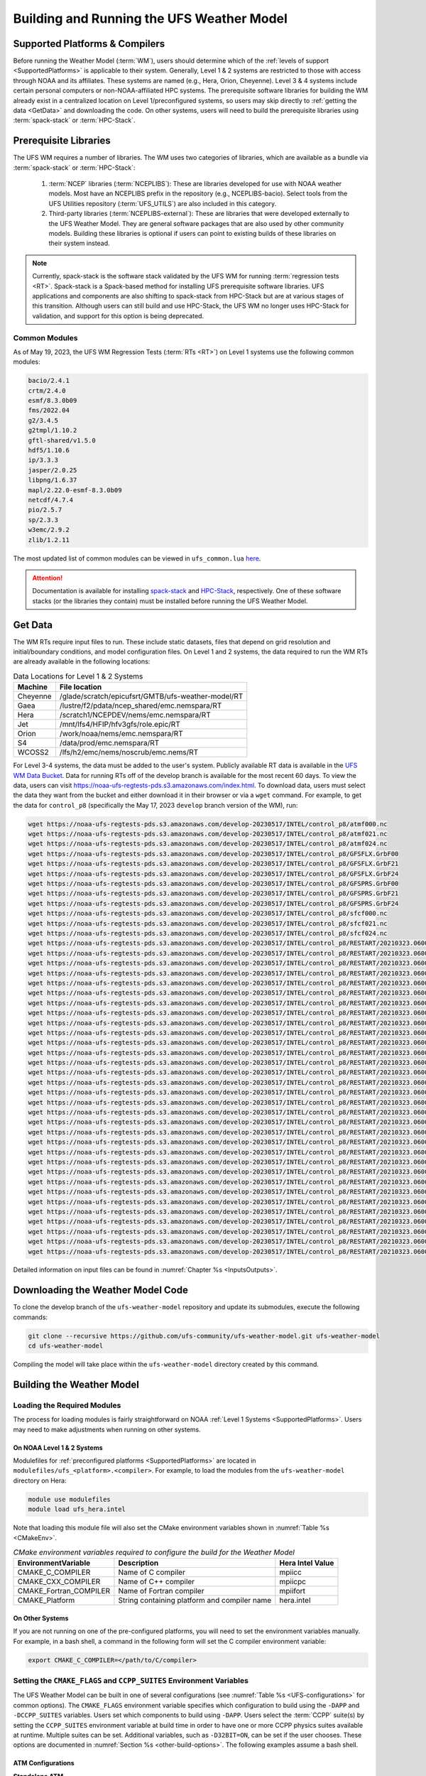 .. _BuildingAndRunning:

******************************************
Building and Running the UFS Weather Model
******************************************

===================================
Supported Platforms & Compilers
===================================
Before running the Weather Model (:term:`WM`), users should determine which of the 
:ref:`levels of support <SupportedPlatforms>` 
is applicable to their system. Generally, Level 1 & 2 systems are restricted to those with access 
through NOAA and its affiliates. These systems are named (e.g., Hera, Orion, Cheyenne). 
Level 3 & 4 systems include certain personal computers or non-NOAA-affiliated HPC systems. 
The prerequisite software libraries for building the WM already exist in a centralized location on Level 1/preconfigured 
systems, so users may skip directly to :ref:`getting the data <GetData>` and downloading the code. 
On other systems, users will need to build the prerequisite libraries using :term:`spack-stack` or :term:`HPC-Stack`. 

=======================
Prerequisite Libraries
=======================

The UFS WM requires a number of libraries.
The WM uses two categories of libraries, which are available as a bundle via 
:term:`spack-stack` or :term:`HPC-Stack`:

   #. :term:`NCEP` libraries (:term:`NCEPLIBS`): These are libraries developed for use with NOAA weather models.
      Most have an NCEPLIBS prefix in the repository (e.g., NCEPLIBS-bacio). Select tools from the UFS
      Utilities repository (:term:`UFS_UTILS`) are also included in this category. 

   #. Third-party libraries (:term:`NCEPLIBS-external`): These are libraries that were developed externally to
      the UFS Weather Model. They are general software packages that are also used by other community models. 
      Building these libraries is optional if users can point to existing builds of these libraries on their system
      instead. 

.. note::
   Currently, spack-stack is the software stack validated by the UFS WM for running 
   :term:`regression tests <RT>`. Spack-stack is a Spack-based method for installing UFS 
   prerequisite software libraries. UFS applications and components are also shifting to 
   spack-stack from HPC-Stack but are at various stages of this transition. 
   Although users can still build and use HPC-Stack, the UFS WM no longer uses HPC-Stack 
   for validation, and support for this option is being deprecated. 

----------------
Common Modules
----------------

As of May 19, 2023, the UFS WM Regression Tests (:term:`RTs <RT>`) on Level 1 systems use the following common modules: 

.. code-block:: console

   bacio/2.4.1
   crtm/2.4.0
   esmf/8.3.0b09
   fms/2022.04
   g2/3.4.5
   g2tmpl/1.10.2
   gftl-shared/v1.5.0
   hdf5/1.10.6
   ip/3.3.3
   jasper/2.0.25
   libpng/1.6.37
   mapl/2.22.0-esmf-8.3.0b09
   netcdf/4.7.4
   pio/2.5.7
   sp/2.3.3
   w3emc/2.9.2
   zlib/1.2.11

The most updated list of common modules can be viewed in ``ufs_common.lua`` 
`here <https://github.com/ufs-community/ufs-weather-model/blob/develop/modulefiles/ufs_common.lua>`__.

.. attention::
   Documentation is available for installing `spack-stack <https://spack-stack.readthedocs.io/en/latest/>`__
   and `HPC-Stack <https://hpc-stack.readthedocs.io/en/latest/>`__, respectively. 
   One of these software stacks (or the libraries they contain) must be installed before running the UFS Weather Model. 

.. _GetData:

============
Get Data
============

The WM RTs require input files to run. 
These include static datasets, files that depend on grid resolution and 
initial/boundary conditions, and model configuration files. On Level 1 and 2 systems, 
the data required to run the WM RTs are already available in the following locations: 

.. _DataLocations:
.. table:: Data Locations for Level 1 & 2 Systems

   +--------------+-----------------------------------------------------+
   | Machine      | File location                                       |
   +==============+=====================================================+
   | Cheyenne     | /glade/scratch/epicufsrt/GMTB/ufs-weather-model/RT  |
   +--------------+-----------------------------------------------------+
   | Gaea         | /lustre/f2/pdata/ncep_shared/emc.nemspara/RT        |
   +--------------+-----------------------------------------------------+
   | Hera         | /scratch1/NCEPDEV/nems/emc.nemspara/RT              |
   +--------------+-----------------------------------------------------+
   | Jet          | /mnt/lfs4/HFIP/hfv3gfs/role.epic/RT                 |
   +--------------+-----------------------------------------------------+
   | Orion        | /work/noaa/nems/emc.nemspara/RT                     |
   +--------------+-----------------------------------------------------+
   | S4           | /data/prod/emc.nemspara/RT                          |
   +--------------+-----------------------------------------------------+ 
   | WCOSS2       | /lfs/h2/emc/nems/noscrub/emc.nems/RT                |
   +--------------+-----------------------------------------------------+ 

For Level 3-4 systems, the data must be added to the user's system. 
Publicly available RT data is available in the `UFS WM Data Bucket <https://registry.opendata.aws/noaa-ufs-regtests/>`__. 
Data for running RTs off of the develop branch is available for the most recent 60 days. 
To view the data, users can visit https://noaa-ufs-regtests-pds.s3.amazonaws.com/index.html. 
To download data, users must select the data they want from the bucket and either download it in their browser or via a ``wget`` command. 
For example, to get the data for ``control_p8`` (specifically the May 17, 2023 ``develop`` branch version of the WM), run: 

.. code-block:: console

   wget https://noaa-ufs-regtests-pds.s3.amazonaws.com/develop-20230517/INTEL/control_p8/atmf000.nc
   wget https://noaa-ufs-regtests-pds.s3.amazonaws.com/develop-20230517/INTEL/control_p8/atmf021.nc
   wget https://noaa-ufs-regtests-pds.s3.amazonaws.com/develop-20230517/INTEL/control_p8/atmf024.nc
   wget https://noaa-ufs-regtests-pds.s3.amazonaws.com/develop-20230517/INTEL/control_p8/GFSFLX.GrbF00
   wget https://noaa-ufs-regtests-pds.s3.amazonaws.com/develop-20230517/INTEL/control_p8/GFSFLX.GrbF21
   wget https://noaa-ufs-regtests-pds.s3.amazonaws.com/develop-20230517/INTEL/control_p8/GFSFLX.GrbF24
   wget https://noaa-ufs-regtests-pds.s3.amazonaws.com/develop-20230517/INTEL/control_p8/GFSPRS.GrbF00
   wget https://noaa-ufs-regtests-pds.s3.amazonaws.com/develop-20230517/INTEL/control_p8/GFSPRS.GrbF21
   wget https://noaa-ufs-regtests-pds.s3.amazonaws.com/develop-20230517/INTEL/control_p8/GFSPRS.GrbF24
   wget https://noaa-ufs-regtests-pds.s3.amazonaws.com/develop-20230517/INTEL/control_p8/sfcf000.nc
   wget https://noaa-ufs-regtests-pds.s3.amazonaws.com/develop-20230517/INTEL/control_p8/sfcf021.nc
   wget https://noaa-ufs-regtests-pds.s3.amazonaws.com/develop-20230517/INTEL/control_p8/sfcf024.nc
   wget https://noaa-ufs-regtests-pds.s3.amazonaws.com/develop-20230517/INTEL/control_p8/RESTART/20210323.060000.coupler.res
   wget https://noaa-ufs-regtests-pds.s3.amazonaws.com/develop-20230517/INTEL/control_p8/RESTART/20210323.060000.fv_core.res.nc
   wget https://noaa-ufs-regtests-pds.s3.amazonaws.com/develop-20230517/INTEL/control_p8/RESTART/20210323.060000.fv_core.res.tile1.nc
   wget https://noaa-ufs-regtests-pds.s3.amazonaws.com/develop-20230517/INTEL/control_p8/RESTART/20210323.060000.fv_core.res.tile2.nc
   wget https://noaa-ufs-regtests-pds.s3.amazonaws.com/develop-20230517/INTEL/control_p8/RESTART/20210323.060000.fv_core.res.tile3.nc
   wget https://noaa-ufs-regtests-pds.s3.amazonaws.com/develop-20230517/INTEL/control_p8/RESTART/20210323.060000.fv_core.res.tile4.nc
   wget https://noaa-ufs-regtests-pds.s3.amazonaws.com/develop-20230517/INTEL/control_p8/RESTART/20210323.060000.fv_core.res.tile5.nc
   wget https://noaa-ufs-regtests-pds.s3.amazonaws.com/develop-20230517/INTEL/control_p8/RESTART/20210323.060000.fv_core.res.tile6.nc
   wget https://noaa-ufs-regtests-pds.s3.amazonaws.com/develop-20230517/INTEL/control_p8/RESTART/20210323.060000.fv_srf_wnd.res.tile1.nc
   wget https://noaa-ufs-regtests-pds.s3.amazonaws.com/develop-20230517/INTEL/control_p8/RESTART/20210323.060000.fv_srf_wnd.res.tile2.nc
   wget https://noaa-ufs-regtests-pds.s3.amazonaws.com/develop-20230517/INTEL/control_p8/RESTART/20210323.060000.fv_srf_wnd.res.tile3.nc
   wget https://noaa-ufs-regtests-pds.s3.amazonaws.com/develop-20230517/INTEL/control_p8/RESTART/20210323.060000.fv_srf_wnd.res.tile4.nc
   wget https://noaa-ufs-regtests-pds.s3.amazonaws.com/develop-20230517/INTEL/control_p8/RESTART/20210323.060000.fv_srf_wnd.res.tile5.nc
   wget https://noaa-ufs-regtests-pds.s3.amazonaws.com/develop-20230517/INTEL/control_p8/RESTART/20210323.060000.fv_srf_wnd.res.tile6.nc
   wget https://noaa-ufs-regtests-pds.s3.amazonaws.com/develop-20230517/INTEL/control_p8/RESTART/20210323.060000.fv_tracer.res.tile1.nc
   wget https://noaa-ufs-regtests-pds.s3.amazonaws.com/develop-20230517/INTEL/control_p8/RESTART/20210323.060000.fv_tracer.res.tile2.nc
   wget https://noaa-ufs-regtests-pds.s3.amazonaws.com/develop-20230517/INTEL/control_p8/RESTART/20210323.060000.fv_tracer.res.tile3.nc
   wget https://noaa-ufs-regtests-pds.s3.amazonaws.com/develop-20230517/INTEL/control_p8/RESTART/20210323.060000.fv_tracer.res.tile4.nc
   wget https://noaa-ufs-regtests-pds.s3.amazonaws.com/develop-20230517/INTEL/control_p8/RESTART/20210323.060000.fv_tracer.res.tile5.nc
   wget https://noaa-ufs-regtests-pds.s3.amazonaws.com/develop-20230517/INTEL/control_p8/RESTART/20210323.060000.fv_tracer.res.tile6.nc
   wget https://noaa-ufs-regtests-pds.s3.amazonaws.com/develop-20230517/INTEL/control_p8/RESTART/20210323.060000.phy_data.tile1.nc
   wget https://noaa-ufs-regtests-pds.s3.amazonaws.com/develop-20230517/INTEL/control_p8/RESTART/20210323.060000.phy_data.tile2.nc
   wget https://noaa-ufs-regtests-pds.s3.amazonaws.com/develop-20230517/INTEL/control_p8/RESTART/20210323.060000.phy_data.tile3.nc
   wget https://noaa-ufs-regtests-pds.s3.amazonaws.com/develop-20230517/INTEL/control_p8/RESTART/20210323.060000.phy_data.tile4.nc
   wget https://noaa-ufs-regtests-pds.s3.amazonaws.com/develop-20230517/INTEL/control_p8/RESTART/20210323.060000.phy_data.tile5.nc
   wget https://noaa-ufs-regtests-pds.s3.amazonaws.com/develop-20230517/INTEL/control_p8/RESTART/20210323.060000.phy_data.tile6.nc
   wget https://noaa-ufs-regtests-pds.s3.amazonaws.com/develop-20230517/INTEL/control_p8/RESTART/20210323.060000.sfc_data.tile1.nc
   wget https://noaa-ufs-regtests-pds.s3.amazonaws.com/develop-20230517/INTEL/control_p8/RESTART/20210323.060000.sfc_data.tile2.nc
   wget https://noaa-ufs-regtests-pds.s3.amazonaws.com/develop-20230517/INTEL/control_p8/RESTART/20210323.060000.sfc_data.tile3.nc
   wget https://noaa-ufs-regtests-pds.s3.amazonaws.com/develop-20230517/INTEL/control_p8/RESTART/20210323.060000.sfc_data.tile4.nc
   wget https://noaa-ufs-regtests-pds.s3.amazonaws.com/develop-20230517/INTEL/control_p8/RESTART/20210323.060000.sfc_data.tile5.nc
   wget https://noaa-ufs-regtests-pds.s3.amazonaws.com/develop-20230517/INTEL/control_p8/RESTART/20210323.060000.sfc_data.tile6.nc

Detailed information on input files can be found in :numref:`Chapter %s <InputsOutputs>`. 

.. _DownloadingWMCode:

==================================
Downloading the Weather Model Code
==================================

To clone the develop branch of the ``ufs-weather-model`` repository and update its submodules, execute the following commands:

.. code-block:: console

  git clone --recursive https://github.com/ufs-community/ufs-weather-model.git ufs-weather-model
  cd ufs-weather-model

Compiling the model will take place within the ``ufs-weather-model`` directory created by this command.

==========================
Building the Weather Model
==========================

----------------------------
Loading the Required Modules
----------------------------

The process for loading modules is fairly straightforward on NOAA :ref:`Level 1 Systems <SupportedPlatforms>`. 
Users may need to make adjustments when running on other systems. 


On NOAA Level 1 & 2 Systems
-----------------------------

Modulefiles for :ref:`preconfigured platforms <SupportedPlatforms>` are located in 
``modulefiles/ufs_<platform>.<compiler>``. For example, to load the modules from the 
``ufs-weather-model`` directory on Hera:

.. code-block:: console

    module use modulefiles
    module load ufs_hera.intel

Note that loading this module file will also set the CMake environment variables shown in
:numref:`Table %s <CMakeEnv>`.

.. _CMakeEnv:

.. table:: *CMake environment variables required to configure the build for the Weather Model*

   +-------------------------+----------------------------------------------+----------------------+
   | **EnvironmentVariable** | **Description**                              | **Hera Intel Value** |
   +=========================+==============================================+======================+
   |  CMAKE_C_COMPILER       | Name of C compiler                           | mpiicc               |
   +-------------------------+----------------------------------------------+----------------------+
   |  CMAKE_CXX_COMPILER     | Name of C++ compiler                         | mpiicpc              |
   +-------------------------+----------------------------------------------+----------------------+
   |  CMAKE_Fortran_COMPILER | Name of Fortran compiler                     | mpiifort             |
   +-------------------------+----------------------------------------------+----------------------+
   |  CMAKE_Platform         | String containing platform and compiler name | hera.intel           |
   +-------------------------+----------------------------------------------+----------------------+

On Other Systems
-------------------

If you are not running on one of the pre-configured platforms, you will need to set the environment variables
manually. For example, in a bash shell, a command in the following form will set the C compiler environment variable:

.. code-block:: console

   export CMAKE_C_COMPILER=</path/to/C/compiler>

.. COMMENT: Update after Zach's PR is merged. 

------------------------------------------------------------------------
Setting the ``CMAKE_FLAGS`` and ``CCPP_SUITES`` Environment Variables
------------------------------------------------------------------------

The UFS Weather Model can be built in one of several configurations (see :numref:`Table %s <UFS-configurations>` for common options). 
The ``CMAKE_FLAGS`` environment variable specifies which configuration to build using the ``-DAPP`` and ``-DCCPP_SUITES`` variables.
Users set which components to build using ``-DAPP``. Users select the :term:`CCPP` suite(s) by setting the 
``CCPP_SUITES`` environment variable at build time in order to have one or more CCPP physics suites available at runtime. 
Multiple suites can be set. Additional variables, such as ``-D32BIT=ON``, 
can be set if the user chooses. These options are documented in :numref:`Section %s <other-build-options>`. 
The following examples assume a bash shell.

ATM Configurations
---------------------

.. _atm:

**Standalone ATM**

For the ``ufs-weather-model ATM`` configuration (standalone :term:`ATM`):

.. code-block:: console

    export CMAKE_FLAGS="-DAPP=ATM -DCCPP_SUITES=FV3_GFS_v16"

.. _atmw:

**ATMW**

For the ``ufs-weather-model ATMW`` configuration (standalone ATM coupled to :term:`WW3`):

.. code-block:: console

    export CMAKE_FLAGS="-DAPP=ATMW -DCCPP_SUITES=FV3_GFS_v16"

.. _atmaero:

**ATMAERO**

For the ``ufs-weather-model ATMAERO`` configuration (standalone ATM coupled to :term:`GOCART`):

.. code-block:: console

    export CMAKE_FLAGS="-DAPP=ATMAERO -DCCPP_SUITES=FV3_GFS_v17_p8"

.. _atmaq:

**ATMAQ**

For the ``ufs-weather-model ATMAQ`` configuration (standalone ATM coupled to :term:`CMAQ`):

.. code-block:: console

    export CMAKE_FLAGS="-DAPP=ATMAQ -DCCPP_SUITES=FV3_GFS_v15p2"

.. _atml:

**ATML**

For the ``ufs-weather-model ATML`` configuration (standalone ATM coupled to :term:`LND`):

.. code-block:: console

    export CMAKE_FLAGS="-DAPP=ATML -DCCPP_SUITES=FV3_GFS_v17_p8"

S2S Configurations 
----------------------

.. _s2s:

**S2S**

For the ``ufs-weather-model S2S`` configuration (coupled atm/ice/ocean):

.. code-block:: console

    export CMAKE_FLAGS="-DAPP=S2S -DCCPP_SUITES=FV3_GFS_v17_coupled_p8"

To turn on debugging flags, add ``-DDEBUG=ON`` flag after ``-DAPP=S2S``. Users can allow verbose build messages by running: 

.. code-block:: console

    export BUILD_VERBOSE=1

To receive atmosphere-ocean fluxes from the CMEPS :term:`mediator`, add the argument ``-DCMEPS_AOFLUX=ON``.
For example:

.. code-block:: console

    export CMAKE_FLAGS="-DAPP=S2S -DCCPP_SUITES=FV3_GFS_v17_coupled_p8_sfcocn -DCMEPS_AOFLUX=ON"

.. _s2sa:

**S2SA**

For the ``ufs-weather-model S2SA`` configuration (atm/ice/ocean/aerosols):

.. code-block:: console

    export CMAKE_FLAGS="-DAPP=S2SA -DCCPP_SUITES=FV3_GFS_2017_coupled,FV3_GFS_v15p2_coupled,FV3_GFS_v16_coupled,FV3_GFS_v16_coupled_noahmp"

..
   CHECK: DAPP flag and physics suites

.. _s2sw:

**S2SW**

For the ``ufs-weather-model S2SW`` configuration (atm/ice/ocean/wave):

.. code-block:: console

    export CMAKE_FLAGS="-DAPP=S2SW -DCCPP_SUITES=FV3_GFS_v17_coupled_p8"

.. _s2swa:

**S2SWA**

For the ``ufs-weather-model S2SWA`` configuration (atm/ice/ocean/wave/aerosols):

.. code-block:: console

    export CMAKE_FLAGS="-DAPP=S2SWA -DCCPP_SUITES=FV3_GFS_v17_coupled_p8,FV3_GFS_cpld_rasmgshocnsstnoahmp_ugwp"

.. _ng-godas:

NG-GODAS Configuration
------------------------

For the ``ufs-weather-model NG-GODAS`` configuration (atm/ocean/ice/data assimilation): 

.. code-block:: console

    export CMAKE_FLAGS="-DAPP=NG-GODAS"

.. COMMENT: Check! --> In rt.conf, no CCPP suite is set. Is there a default one?

HAFS Configurations
----------------------

.. _hafs:

**HAFS**

For the ``ufs-weather-model HAFS`` configuration (atm/ocean) in 32 bit:

.. code-block:: console

    export CMAKE_FLAGS="-DAPP=HAFS -D32BIT=ON -DCCPP_SUITES=FV3_HAFS_v0_gfdlmp_tedmf_nonsst,FV3_HAFS_v0_gfdlmp_tedmf"

.. _hafsw:

**HAFSW**

For the ``ufs-weather-model HAFSW`` configuration (atm/ocean/wave) in 32-bit with moving nest:

.. code-block:: console

    export CMAKE_FLAGS="-DAPP=HAFSW -D32BIT=ON -DMOVING_NEST=ON -DCCPP_SUITES=FV3_HAFS_v0_gfdlmp_tedmf,FV3_HAFS_v0_gfdlmp_tedmf_nonsst,FV3_HAFS_v0_thompson_tedmf_gfdlsf"

.. _hafs-all:

**HAFS-ALL**

For the ``ufs-weather-model HAFS-ALL`` configuration (data/atm/ocean/wave) in 32 bit:

.. code-block:: console

    export CMAKE_FLAGS="-DAPP=HAFS-ALL -D32BIT=ON -DCCPP_SUITES=FV3_HAFS_v0_gfdlmp_tedmf,FV3_HAFS_v0_gfdlmp_tedmf_nonsst"

LND Configuration
----------------------

.. _lnd:

**LND**

For the ``ufs-weather-model LND`` configuration (datm/land):

.. code-block:: console

    export CMAKE_FLAGS="-DAPP=LND"

------------------
Building the Model
------------------

.. COMMENT: Is the "Building the Model" section necessary? Can users just run the RT without?

The UFS Weather Model uses the CMake build system. There is a build script called ``build.sh`` in the
top-level directory of the WM repository that configures the build environment and runs the ``make``
command. This script also checks that all necessary environment variables have been set.

If any of the environment variables have not been set, the ``build.sh`` script will exit with a message similar to:

.. code-block:: console

   ./build.sh: line 11: CMAKE_Platform: Please set the CMAKE_Platform environment variable, e.g. [macosx.gnu|linux.gnu|linux.intel|hera.intel|...]

The WM can be built by running the following command from the ``ufs-weather-model`` directory:

.. code-block:: console

   ./build.sh

Once ``build.sh`` is finished, users should see the executable, named ``ufs_model``, in the ``ufs-weather-model/build/`` directory.
If users prefer to build in a different directory, specify the ``BUILD_DIR`` environment variable. For example: ``export BUILD_DIR=test_cpld``
will build in the ``ufs-weather-model/test_cpld`` directory instead.

Expert help is available through `GitHub Discussions <https://github.com/ufs-community/ufs-weather-model/discussions/categories/q-a>`__. Users may post questions there for help with difficulties related to the UFS WM.

.. _run-wm:

=================
Running the Model
=================

.. attention::
   Although the following discussions are general, users may not be able to execute the script successfully "as is" unless they are on a 
   `Tier-1 platform <https://github.com/ufs-community/ ufs-weather-model/wiki/Regression-Test-Policy-for-Weather-Model-Platforms-and-Compilers>`__.

.. _UsingRegressionTest:

--------------------------------
Using the Regression Test Script
--------------------------------

Users can run a number of preconfigured regression test cases from the ``rt.conf`` file 
using the regression test script ``rt.sh`` in the ``tests`` directory. 
``rt.sh`` is the top-level script that calls lower-level scripts to build specified 
WM configurations, set up environments, and run tests. 
Users must edit the ``rt.conf`` file to indicate which tests/configurations to run. 

.. _rt.conf:

The ``rt.conf`` File
------------------------

Each line in the PSV (Pipe-separated values) file, ``rt.conf``, contains four columns of information. 
The first column specifies whether to build a test (``COMPILE``) or run a test (``RUN``). 
The second column specifies either configuration information for building a test or 
the name of a test to run.
Thus, the second column in a ``COMPILE`` line will list the application to build (e.g., ``-DAPP=S2S``), 
the CCPP suite to use (e.g., ``-DCCPP_SUITES=FV3_GFS_2017_coupled``), and additional build options 
(e.g., ``-DDEBUG=ON``) as needed. On a ``RUN`` line, the second column will contain a test name 
(e.g., ``control_p8``). The test name should match the name of one of the test files in the 
``tests/tests`` directory or, if the user is adding a new test, the name of the new test file. 
The third column of ``rt.conf`` relates to the platform; 
if blank, the test can run on any WM Tier-1 platform. 
The fourth column deals with baseline creation 
(see information on ``-c`` option :ref:`below <cmd-line-opts>` for more), 
and ``fv3`` means that the test will be included during baseline creation.

The order of lines in ``rt.conf`` matters
since ``rt.sh`` processes them sequentially; a ``RUN`` line should be preceeded
by a ``COMPILE`` line that builds the model used in the test. The following
``rt.conf`` file excerpt builds the standalone ATM model with GFS_v16 physics 
in 32-bit mode and then runs the ``control`` test:

.. code-block:: console

    COMPILE | -DAPP=ATM -DCCPP_SUITES=FV3_GFS_v16 -D32BIT=ON | | fv3
    RUN     | control                                        | | fv3

The ``rt.conf`` file includes a large number of tests. If the user wants to run
only specific tests, s/he can either (1) comment out the tests to be skipped (using the ``#`` prefix)
or (2) create a new file (e.g., ``my_rt.conf``), add the tests, and execute ``./rt.sh -l my_rt.conf``.

On NOAA RDHPCS
------------------

On `Tier-1 platforms <https://github.com/ufs-community/ufs-weather-model/wiki
/Regression-Test-Policy-for-Weather-Model-Platforms-and-Compilers>`__, users can run 
regression tests by editing the ``rt.conf`` file and executing:

.. code-block:: console

    ./rt.sh -l rt.conf

Users may need to add additional command line arguments or change information in the ``rt.sh`` file as well. 
This information is provided in :numref:`Section %s <rt.sh>` below. 

On Other Systems
------------------

Users on non-NOAA systems will need to make adjustments to several files in the 
``tests`` directory before running ``rt.sh``, including:
  
   * ``rt.sh``
   * ``run_test.sh``
   * ``detect_machine.sh``
   * ``default_vars.sh``
   * ``fv3_conf/fv3_slurm.IN_*``
   * ``fv3_conf/compile_slurm.IN_*``
   * ``compile.sh``
   * ``module-setup.sh``

.. _rt.sh:

The ``rt.sh`` File
---------------------

This section contains additional information on command line options and troubleshooting for the ``rt.sh`` file. 

.. _cmd-line-opts:

Optional Arguments
^^^^^^^^^^^^^^^^^^^^^

To display detailed information on how to use ``rt.sh``, users can simply run ``./rt.sh``, which will output the following options: 

.. code-block:: console

   ./rt.sh -c | -e | -h | -k | -w | -d | -l <file> | -m | -n <name> | -r 
      -c  create new baseline results
      -e  use ecFlow workflow manager
      -h  display this help 
      -k  keep run directory after rt.sh is completed
      -l  runs test specified in <file>
      -m  compare against new baseline results
      -n  run single test <name>
      -r  use Rocoto workflow manager
      -w  for weekly_test, skip comparing baseline results
      -d  delete run direcotries that are not used by other tests

.. COMMENT: An -n option is discussed below. Why is this not printed when running ./rt.sh? 

When running a large number (10's or 100's) of tests, the ``-e`` or ``-r`` options can significantly
decrease testing time by using a workflow manager (ecFlow or Rocoto, respectively) to queue the jobs 
according to dependencies and run them concurrently. 
The ``-n`` option can be used to run a single test; for example, ``./rt.sh -n control`` 
will build the ATM model and run the ``control`` test. 
The ``-c`` option is used to create a baseline. New baselines are needed when code changes lead 
to result changes and therefore deviate from existing baselines on a bit-for-bit basis.

To run ``rt.sh`` using a custom configuration file and the Rocoto workflow manager, 
create the configuration file (e.g. ``my_rt.conf``) based on the desired tests in 
``rt.conf``, and run:

.. code-block:: console

   ./rt.sh -r -l my_rt.conf

adding additional arguments as desired. 

To run a single test, users can try the following command instead of creating a ``my_rt.conf`` file:

.. code-block:: console

   ./rt.sh -r -k -n control_p8

Troubleshooting
^^^^^^^^^^^^^^^^^^

Users may need to adjust certain information in the ``rt.sh`` file, such as 
the *Machine* and *Account* variables (``$MACHINE_ID`` and ``$ACCNR``), for the tests to run 
correctly. If there is a problem with these or other variables (e.g., file paths), the output should indicate where: 

.. code-block:: console
   :emphasize-lines: 5,6

   + echo 'Machine: ' hera.intel '    Account: ' nems
   Machine:  hera.intel     Account:  nems
   + mkdir -p /scratch1/NCEPDEV/stmp4/First.Last
   mkdir: cannot create directory ‘/scratch1/NCEPDEV/stmp4/First.Last’: Permission denied
   ++ echo 'rt.sh error on line 370'
   rt.sh error on line 370

Then, users can adjust the information in ``rt.sh`` accordingly. 

.. _log-files:

Log Files
------------

The regression test generates a number of log files. The summary log file
``RegressionTests_<machine>.<compiler>.log`` in the ``tests`` directory compares
the results of the test against the baseline for a given platform and
reports the outcome: 

   * ``'Missing file'`` results when the expected files from the simulation are not found and typically occurs when the simulation did not run to completion; 
   * ``'OK'`` means that the simulation results are bit-for-bit identical to those of the baseline; 
   * ``'NOT OK'`` when the results are **not** bit-for-bit identical; and 
   * ``'Missing baseline'`` when there is no baseline data to compare against.

More detailed log files are located in the ``tests/log_<machine>.<compiler>/`` directory.
The run directory path, which corresponds to the value of ``RUNDIR`` in the ``run_<test-name>`` file, 
is particularly useful. ``$RUNDIR`` is a self-contained (i.e., sandboxed) 
directory with the executable file, initial conditions, model configuration files, 
environment setup scripts and a batch job submission script. The user can run the test 
by navigating into ``$RUNDIR`` and invoking the command:

.. code-block:: console

    sbatch job_card

This can be particularly useful for debugging and testing code changes. Note that
``$RUNDIR`` is automatically deleted at the end of a successful regression test;
specifying the ``-k`` option retains the ``$RUNDIR``, e.g. ``./rt.sh -l rt.conf -k``.

Inside the ``$RUNDIR`` directory are a number of model configuration files (``input.nml``, 
``model_configure``, ``nems.configure``) and other application
dependent files (e.g., ``ice_in`` for the Subseasonal-to-Seasonal Application).
These model configuration files are
generated by ``rt.sh`` from the template files in the ``tests/parm`` directory.
Specific values used to fill in the template files are test-dependent and
are set in two stages. First, default values are specified in ``tests/default_vars.sh``, and
the default values are overriden if necessary by values specified in a test file
``tests/tests/<test-name>``. For example, the variable ``DT_ATMOS`` is initially assigned 1800 
in the function ``export_fv3`` of the script ``default_vars.sh``, but the test file 
``tests/tests/control`` overrides this setting by reassigning 720 to the variable.

The files ``fv3_run`` and ``job_card`` also reside in the ``$RUNDIR`` directory. 
These files are generated from the template files in the ``tests/fv3_conf``
directory. ``job_card`` is a platform-specific batch job submission script, while 
``fv3_run`` prepares the initial conditions for the test by copying relevant data from the
input data directory of a given platform to the ``$RUNDIR`` directory.
:numref:`Table %s <RTSubDirs>` summarizes the subdirectories discussed above.

.. _RTSubDirs:

.. table:: *Regression Test Subdirectories*

   +-----------------+--------------------------------------------------------------------------------------+
   | **Name**        | **Description**                                                                      |
   +=================+======================================================================================+
   | tests/          | Regression test root directory. Contains rt-related scripts and the summary log file |
   +-----------------+--------------------------------------------------------------------------------------+
   | tests/tests/    | Contains specific test files                                                         |
   +-----------------+--------------------------------------------------------------------------------------+
   | tests/parm/     | Contains templates for model configuration files                                     |
   +-----------------+--------------------------------------------------------------------------------------+
   | tests/fv3_conf/ | Contains templates for setting up initial conditions and a batch job                 |
   +-----------------+--------------------------------------------------------------------------------------+
   | tests/log_*/    | Contains fine-grained log files                                                      |
   +-----------------+--------------------------------------------------------------------------------------+


.. _new-test:

Creating a New Test
----------------------

When a developer needs to create a new test for his/her implementation, the
first step would be to identify a test in the ``tests/tests`` directory that can
be used as a basis and to examine the variables defined in the test file. As
mentioned above, some of the variables may be overrides for those defined in
``default_vars.sh``. Others may be new variables that are needed specifically
for that test. Default variables and their values are defined in the ``export_fv3``
function of the ``default_vars.sh`` script for ATM configurations, the ``export_cpl``
function for S2S configurations, and the ``export_datm`` function for the NG-GODAS configuration.
Also, the names of template files for model configuration and initial conditions
can be identified via variables ``INPUT_NML``, ``NEMS_CONFIGURE`` and ``FV3_RUN`` 
by running ``grep -n INPUT_NML *`` inside the ``tests`` and ``tests/tests`` directories.

.. COMMENT: Is NEMS_CONFIGURE still in there?

.. _UsingOpnReqTest:

---------------------------------------------
Using the Operational Requirement Test Script
---------------------------------------------
The operational requirement test script ``opnReqTest`` in the ``tests`` directory can be used to run
tests in place of ``rt.sh``. Given the name of a test, ``opnReqTest`` carries out a suite of test cases.
Each test case addresses an aspect of the requirements that new operational implementations
must satisfy. These requirements are shown in :numref:`Table %s <OperationalRequirement>`.
For the following discussions on opnReqTest, the user should note the distinction between
``'test name'`` and ``'test case'``. Examples of test names are ``control``, ``cpld_control``
and ``regional_control`` which are all found in the ``tests/tests`` directory, whereas
test case refers to any one of the operational requirements: ``thr``, ``mpi``, ``dcp``, ``rst``, ``bit`` and ``dbg``.

.. _OperationalRequirement:

.. table:: *Operational Requirements*

  +----------+-------------------------------------------------------------------------------+
  | **Case** | **Description**                                                               |
  +==========+===============================================================================+
  | thr      | Varying the number of threads produces the same results                       |
  +----------+-------------------------------------------------------------------------------+
  | mpi      | Varying the number of MPI tasks produces the same results                     |
  +----------+-------------------------------------------------------------------------------+
  | dcp      | Varying the decomposition (i.e. tile layout of FV3) produces the same results |
  +----------+-------------------------------------------------------------------------------+
  | rst      | Restarting produces the same results                                          |
  +----------+-------------------------------------------------------------------------------+
  | bit      | Model can be compiled in double/single precision and run to completion        |
  +----------+-------------------------------------------------------------------------------+
  | dbg      | Model can be compiled and run to completion in debug mode                     |
  +----------+-------------------------------------------------------------------------------+

The operational requirement testing uses the same testing framework as the regression
tests, so it is recommened that the user first read :numref:`Section %s <UsingRegressionTest>`. 
All the files in the subdirectories shown in :numref:`Table %s <RTSubDirs>` are relevant to the
operational requirement test. The only difference is that the ``opnReqTest`` script replaces ``rt.sh``.
The ``tests/opnReqTests`` directory contains
opnReqTest-specific lower-level scripts used to set up run configurations.

On `Tier-1 platforms <https://github.com/ufs-community/ ufs-weather-model/wiki
/Regression-Test-Policy-for-Weather-Model-Platforms-and-Compilers>`_, tests can
be run by invoking

.. code-block:: console

    ./opnReqTest -n <test-name>

For example, ``./opnReqTest -n control`` performs all six test cases
listed in :numref:`Table %s <OperationalRequirement>` for the ``control``
test. At the end of the run, a log file ``OpnReqTests_<machine>.<compiler>.log``
is generated in the ``tests`` directory, which informs the user whether each test case
passed or failed. The user can choose to run a specific test case by invoking

.. code-block:: console

    ./opnReqTest -n <test-name> -c <test-case>

where ``<test-case>`` is one or
more comma-separated values selected from ``thr``, ``mpi``, ``dcp``, ``rst``,
``bit``, ``dbg``. For example, ``./opnReqTest -n control -c thr,rst`` runs the
``control`` test and checks the reproducibility of threading and restart.


The user can see different command line options available to ``opnReqTest`` by
executing ``./opnReqTest -h``, which produces the following results:

.. code-block:: console
 
   Usage: opnReqTest -n <test-name> [ -c <test-case> ] [-b] [-d] [-e] [-k] [-h] [-x] [-z]

      -n  specify <test-name>

      -c  specify <test-case>
            defaults to all test-cases: thr,mpi,dcp,rst,bit,dbg,fhz
            comma-separated list of any combination of std,thr,mpi,dcp,rst,bit,dbg,fhz
            
      -b  test reproducibility for bit; compare against baseline
      -d  test reproducibility for dbg; compare against baseline
      -s  test reproducibility for std; compare against baseline
      -e  use ecFlow workflow manager
      -k  keep run directory
      -h  display this help and exit
      -x  skip compile
      -z  skip run

Frequently used options are ``-e`` to use the ecFlow
workflow manager, and ``-k`` to keep the ``$RUNDIR``. Not that the Rocoto workflow manager 
is not used operationally and therefore is not an option. 

As discussed in :numref:`Section %s <log-files>`, the variables and
values used to configure model parameters and to set up initial conditions in the
``$RUNDIR`` directory are set up in two stages. First, ``tests/default_vars.sh``
define default values; then a specific test file in the ``tests/tests`` subdirectory
either overrides the default values or creates new variables if required by the test.
The regression test treats the different test cases shown in
:numref:`Table %s <OperationalRequirement>` as different tests. Therefore, each
test case requires a test file in the ``tests/tests`` subdirectory. Examples include
``control_2threads``, ``control_decomp``, ``control_restart`` and ``control_debug``,
which are just variations of the ``control`` test to check various reproducibilities.
There are two potential issues with this approach. First, if several different
variations of a given test were created and included in the ``rt.conf`` file,
there would be too many tests to run. Second, if a new test is added by the user, s/he
will also have to create these variations. The idea behind the operational requirement test is to
automatically configure and run these variations, or test cases, given a test file.
For example, ``./opnReqTest -n control`` will run all six test cases in
:numref:`Table %s <OperationalRequirement>` based on a single ``control`` test file.
Similarly, if the user adds a new test ``new_test``, then ``./opnReqTest -n new_test`` will
run all test cases. This is done by the operational requirement test script ``opnReqTest`` by adding a third
stage of variable overrides. The related scripts can be found in the ``tests/opnReqTests``
directory.
